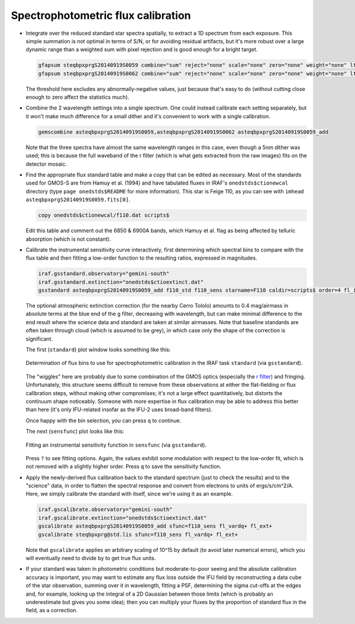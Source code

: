 Spectrophotometric flux calibration
***********************************

* Integrate over the reduced standard star spectra spatially, to extract a 1D
  spectrum from each exposure. This simple summation is not optimal in terms of
  S/N, or for avoiding residual artifacts, but it's more robust over a large
  dynamic range than a weighted sum with pixel rejection and is good enough for
  a bright target.

  .. code-block:: none

    gfapsum steqbpxprgS20140919S0059 combine="sum" reject="none" scale="none" zero="none" weight="none" lthreshold=-25. fl_inter-
    gfapsum steqbpxprgS20140919S0062 combine="sum" reject="none" scale="none" zero="none" weight="none" lthreshold=-25. fl_inter-

  The threshold here excludes any abnormally-negative values, just because
  that's easy to do (without cutting close enough to zero affect the statistics
  much).

* Combine the 2 wavelength settings into a single spectrum. One could instead
  calibrate each setting separately, but it won't make much difference for a
  small dither and it's convenient to work with a single calibration.

  .. code-block:: none

    gemscombine asteqbpxprgS20140919S0059,asteqbpxprgS20140919S0062 asteqbpxprgS20140919S0059_add

  Note that the three spectra have almost the same wavelength ranges in this
  case, even though a 5nm dither was used; this is because the full waveband of
  the r filter (which is what gets extracted from the raw images) fits on the
  detector mosaic.

* Find the appropriate flux standard table and make a copy that can be edited
  as necessary. Most of the standards used for GMOS-S are from Hamuy et al.
  (1994) and have tabulated fluxes in IRAF's ``onedstds$ctionewcal`` directory
  (type ``page onedstds$README`` for more information). This star is Feige 110,
  as you can see with ``imhead asteqbpxprgS20140919S0059.fits[0]``.

  .. code-block:: none

    copy onedstds$ctionewcal/f110.dat scripts$

  Edit this table and comment out the 6850 & 6900A bands, which Hamuy et al.
  flag as being affected by telluric absorption (which is not constant).

* Calibrate the instrumental sensitivity curve interactively, first determining
  which spectral bins to compare with the flux table and then fitting a
  low-order function to the resulting ratios, expressed in magnitudes.

  .. code-block:: none

    iraf.gsstandard.observatory="gemini-south"
    iraf.gsstandard.extinction="onedstds$ctioextinct.dat"
    gsstandard asteqbpxprgS20140919S0059_add f110_std f110_sens starname=F110 caldir=scripts$ order=4 fl_inter

  The optional atmospheric extinction correction (for the nearby Cerro Tololo)
  amounts to 0.4 mag/airmass in absolute terms at the blue end of the g filter,
  decreasing with wavelength, but can make minimal difference to the end result
  where the science data and standard are taken at similar airmasses. Note
  that baseline standards are often taken through cloud (which is assumed to be
  grey), in which case only the shape of the correction is significant.

  The first (``standard``) plot window looks something like this:

  .. figure:: standard.png
     :scale: 50%
     :align: center

     Determination of flux bins to use for spectrophotometric calibration
     in the IRAF task ``standard`` (via ``gsstandard``).

  The "wiggles" here are probably due to some combination of the GMOS optics
  (especially the `r filter
  <http://www.gemini.edu/sciops/instruments/gmos/filters/r_G0326_plot_Jun2017.pdf>`_)
  and fringing. Unfortunately, this structure seems difficult to remove from
  these observations at either the flat-fielding or flux calibration steps,
  without making other compromises; it's not a large effect quantitatively, but
  distorts the continuum shape noticeably. Someone with more expertise in flux
  calibration may be able to address this better than here (it's only
  IFU-related insofar as the IFU-2 uses broad-band filters).

  Once happy with the bin selection, you can press ``q`` to continue.

  The next (``sensfunc``) plot looks like this:

  .. figure:: sensfunc.png
     :scale: 50%
     :align: center

     Fitting an instrumental sensitivity function in ``sensfunc`` (via
     ``gsstandard``).

  Press ``?`` to see fitting options. Again, the values exhibit some modulation
  with respect to the low-order fit, which is not removed with a slightly
  higher order. Press ``q`` to save the sensitivity function.

* Apply the newly-derived flux calibration back to the standard spectrum
  (just to check the results) and to the "science" data, in order to flatten
  the spectral response and convert from electrons to units of ergs/s/cm^2/A.
  Here, we simply calibrate the standard with itself, since we're using it as
  an example.

  .. code-block:: none

    iraf.gscalibrate.observatory="gemini-south"
    iraf.gscalibrate.extinction="onedstds$ctioextinct.dat"
    gscalibrate asteqbpxprgS20140919S0059_add sfunc=f110_sens fl_vardq+ fl_ext+
    gscalibrate steqbpxprg@std.lis sfunc=f110_sens fl_vardq+ fl_ext+

  Note that ``gscalibrate`` applies an arbitrary scaling of 10^15 by default
  (to avoid later numerical errors), which you will eventually need to divide
  by to get true flux units.

* If your standard was taken in photometric conditions but moderate-to-poor
  seeing and the absolute calibration accuracy is important, you may want to
  estimate any flux loss outside the IFU field by reconstructing a data cube
  of the star observation, summing over it in wavelength, fitting a PSF,
  determining the sigma cut-offs at the edges and, for example, looking up
  the integral of a 2D Gaussian between those limits (which is probably an
  underestimate but gives you some idea); then you can multiply your fluxes
  by the proportion of standard flux in the field, as a correction.


